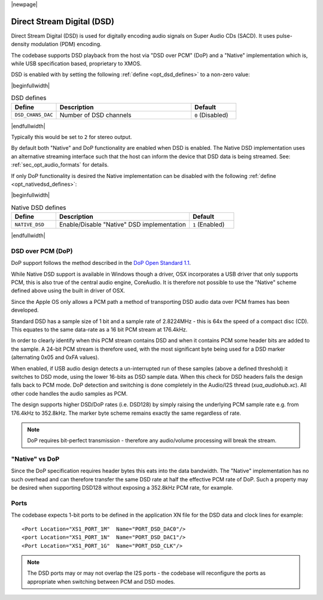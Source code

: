 |newpage|

Direct Stream Digital (DSD)
===========================

Direct Stream Digital (DSD) is used for digitally encoding audio signals on Super Audio CDs (SACD).
It uses pulse-density modulation (PDM) encoding.

The codebase supports DSD playback from the host via "DSD over PCM" (DoP) and a "Native" implementation
which is, while USB specification based, proprietary to XMOS.

DSD is enabled with by setting the following :ref:`define <opt_dsd_defines>` to a non-zero value:

.. _opt_dsd_defines:

|beginfullwidth|

.. list-table:: DSD defines
   :header-rows: 1
   :widths: 20 60 20

   * - Define
     - Description
     - Default
   * - ``DSD_CHANS_DAC``
     - Number of DSD channels
     - ``0`` (Disabled)

|endfullwidth|

Typically this would be set to ``2`` for stereo output.

By default both "Native" and DoP functionality are enabled when DSD is enabled. The Native DSD implementation uses
an alternative streaming interface such that the host can inform the device that DSD data is being streamed.
See: :ref:`sec_opt_audio_formats` for details.

If only DoP functionality is desired the Native implementation can be disabled with the following :ref:`define <opt_nativedsd_defines>`:

.. _opt_nativedsd_defines:

|beginfullwidth|

.. list-table:: Native DSD defines
   :header-rows: 1
   :widths: 20 60 20

   * - Define
     - Description
     - Default
   * - ``NATIVE_DSD``
     - Enable/Disable "Native" DSD implementation
     - ``1`` (Enabled)

|endfullwidth|


DSD over PCM (DoP)
------------------

DoP support follows the method described in the `DoP Open Standard 1.1
<http://dsd-guide.com/sites/default/files/white-papers/DoP_openStandard_1v1.pdf>`_.

While Native DSD support is available in Windows though a driver, OSX incorporates a USB driver
that only supports PCM, this is also true of the central audio engine, CoreAudio.  It is
therefore not possible to use the "Native" scheme defined above using the built in driver of OSX.

Since the Apple OS only allows a PCM path a method of transporting DSD audio data over PCM frames
has been developed.

Standard DSD  has a sample size of 1 bit and a sample rate of 2.8224MHz - this is 64x the speed of a
compact disc (CD). This equates to the same data-rate as a 16 bit PCM stream at 176.4kHz.

In order to clearly identify when this PCM stream contains DSD and when it contains PCM some header
bits are added to the sample.  A 24-bit PCM stream is therefore used, with the most significant
byte being used for a DSD marker (alternating 0x05 and 0xFA values).

When enabled, if USB audio design detects a un-interrupted run of these samples (above a defined
threshold) it switches to DSD mode, using the lower 16-bits as DSD sample data.  When this check for
DSD headers fails the design falls back to PCM mode.  DoP detection and switching is done completely
in the Audio/I2S thread (`xua_audiohub.xc`). All other code handles the audio samples as PCM.

The design supports higher DSD/DoP rates (i.e. DSD128) by simply raising the underlying PCM sample
rate e.g. from 176.4kHz to 352.8kHz. The marker byte scheme remains exactly the same regardless
of rate.

.. note::

    DoP requires bit-perfect transmission - therefore any audio/volume processing will break the stream.

"Native" vs DoP
---------------

Since the DoP specification requires header bytes this eats into the data bandwidth. The "Native" implementation
has no such overhead and can therefore transfer the same DSD rate at half the effective PCM rate of DoP.
Such a property may be desired when supporting DSD128 without exposing a 352.8kHz PCM rate, for example.

Ports
-----

The codebase expects 1-bit ports to be defined in the application XN file for the DSD data and
clock lines for example::

    <Port Location="XS1_PORT_1M"  Name="PORT_DSD_DAC0"/>
    <port Location="XS1_PORT_1N"  Name="PORT_DSD_DAC1"/>
    <Port Location="XS1_PORT_1G"  Name="PORT_DSD_CLK"/>

.. note::

   The DSD ports may or may not overlap the I2S ports - the codebase will reconfigure the ports as appropriate
   when switching between PCM and DSD modes.

